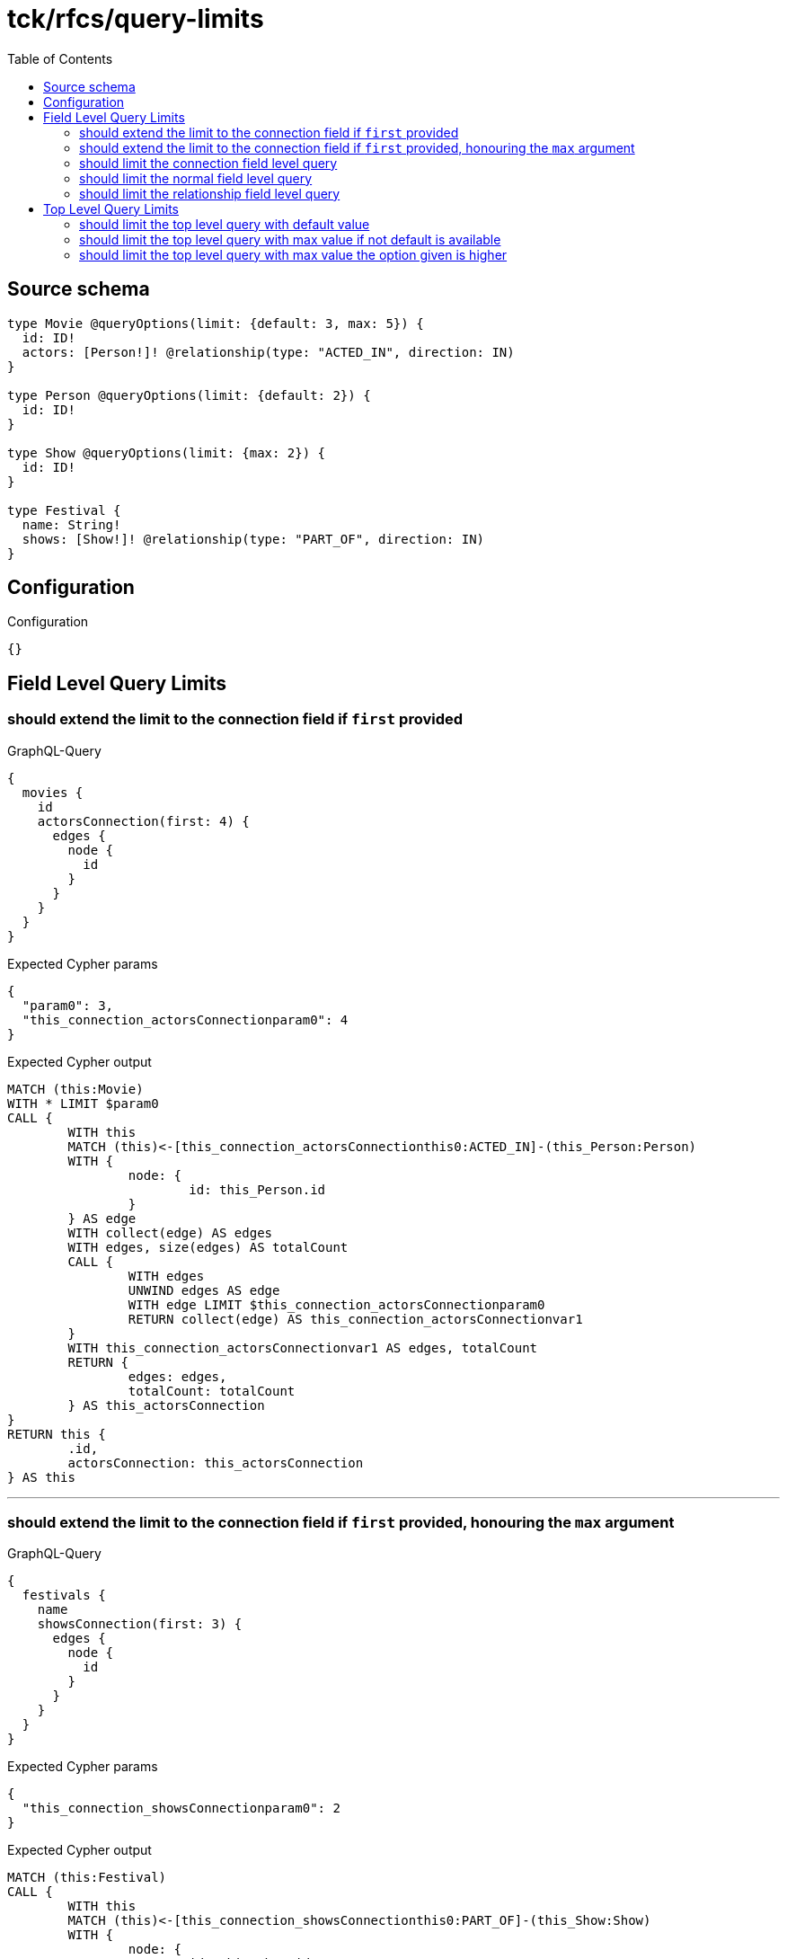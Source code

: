 :toc:

= tck/rfcs/query-limits

== Source schema

[source,graphql,schema=true]
----
type Movie @queryOptions(limit: {default: 3, max: 5}) {
  id: ID!
  actors: [Person!]! @relationship(type: "ACTED_IN", direction: IN)
}

type Person @queryOptions(limit: {default: 2}) {
  id: ID!
}

type Show @queryOptions(limit: {max: 2}) {
  id: ID!
}

type Festival {
  name: String!
  shows: [Show!]! @relationship(type: "PART_OF", direction: IN)
}
----

== Configuration

.Configuration
[source,json,schema-config=true]
----
{}
----
== Field Level Query Limits

=== should extend the limit to the connection field if `first` provided

.GraphQL-Query
[source,graphql]
----
{
  movies {
    id
    actorsConnection(first: 4) {
      edges {
        node {
          id
        }
      }
    }
  }
}
----

.Expected Cypher params
[source,json]
----
{
  "param0": 3,
  "this_connection_actorsConnectionparam0": 4
}
----

.Expected Cypher output
[source,cypher]
----
MATCH (this:Movie)
WITH * LIMIT $param0
CALL {
	WITH this
	MATCH (this)<-[this_connection_actorsConnectionthis0:ACTED_IN]-(this_Person:Person)
	WITH {
		node: {
			id: this_Person.id
		}
	} AS edge
	WITH collect(edge) AS edges
	WITH edges, size(edges) AS totalCount
	CALL {
		WITH edges
		UNWIND edges AS edge
		WITH edge LIMIT $this_connection_actorsConnectionparam0
		RETURN collect(edge) AS this_connection_actorsConnectionvar1
	}
	WITH this_connection_actorsConnectionvar1 AS edges, totalCount
	RETURN {
		edges: edges,
		totalCount: totalCount
	} AS this_actorsConnection
}
RETURN this {
	.id,
	actorsConnection: this_actorsConnection
} AS this
----

'''

=== should extend the limit to the connection field if `first` provided, honouring the `max` argument

.GraphQL-Query
[source,graphql]
----
{
  festivals {
    name
    showsConnection(first: 3) {
      edges {
        node {
          id
        }
      }
    }
  }
}
----

.Expected Cypher params
[source,json]
----
{
  "this_connection_showsConnectionparam0": 2
}
----

.Expected Cypher output
[source,cypher]
----
MATCH (this:Festival)
CALL {
	WITH this
	MATCH (this)<-[this_connection_showsConnectionthis0:PART_OF]-(this_Show:Show)
	WITH {
		node: {
			id: this_Show.id
		}
	} AS edge
	WITH collect(edge) AS edges
	WITH edges, size(edges) AS totalCount
	CALL {
		WITH edges
		UNWIND edges AS edge
		WITH edge LIMIT $this_connection_showsConnectionparam0
		RETURN collect(edge) AS this_connection_showsConnectionvar1
	}
	WITH this_connection_showsConnectionvar1 AS edges, totalCount
	RETURN {
		edges: edges,
		totalCount: totalCount
	} AS this_showsConnection
}
RETURN this {
	.name,
	showsConnection: this_showsConnection
} AS this
----

'''

=== should limit the connection field level query

.GraphQL-Query
[source,graphql]
----
{
  movies {
    id
    actorsConnection {
      edges {
        node {
          id
        }
      }
    }
  }
}
----

.Expected Cypher params
[source,json]
----
{
  "param0": 3,
  "this_connection_actorsConnectionparam0": 2
}
----

.Expected Cypher output
[source,cypher]
----
MATCH (this:Movie)
WITH * LIMIT $param0
CALL {
	WITH this
	MATCH (this)<-[this_connection_actorsConnectionthis0:ACTED_IN]-(this_Person:Person)
	WITH {
		node: {
			id: this_Person.id
		}
	} AS edge
	WITH collect(edge) AS edges
	WITH edges, size(edges) AS totalCount
	CALL {
		WITH edges
		UNWIND edges AS edge
		WITH edge LIMIT $this_connection_actorsConnectionparam0
		RETURN collect(edge) AS this_connection_actorsConnectionvar1
	}
	WITH this_connection_actorsConnectionvar1 AS edges, totalCount
	RETURN {
		edges: edges,
		totalCount: totalCount
	} AS this_actorsConnection
}
RETURN this {
	.id,
	actorsConnection: this_actorsConnection
} AS this
----

'''

=== should limit the normal field level query

.GraphQL-Query
[source,graphql]
----
{
  movies {
    id
    actors {
      id
    }
  }
}
----

.Expected Cypher params
[source,json]
----
{
  "param0": 3,
  "param1": 2
}
----

.Expected Cypher output
[source,cypher]
----
MATCH (this:Movie)
WITH * LIMIT $param0
CALL {
	WITH this
	MATCH (this_actors:Person)-[this0:ACTED_IN]->(this)
	WITH this_actors {
		.id
	} AS this_actors LIMIT $param1
	RETURN collect(this_actors) AS this_actors
}
RETURN this {
	.id,
	actors: this_actors
} AS this
----

'''

=== should limit the relationship field level query

.GraphQL-Query
[source,graphql]
----
{
  movies {
    id
    actors {
      id
    }
  }
}
----

.Expected Cypher params
[source,json]
----
{
  "param0": 3,
  "param1": 2
}
----

.Expected Cypher output
[source,cypher]
----
MATCH (this:Movie)
WITH * LIMIT $param0
CALL {
	WITH this
	MATCH (this_actors:Person)-[this0:ACTED_IN]->(this)
	WITH this_actors {
		.id
	} AS this_actors LIMIT $param1
	RETURN collect(this_actors) AS this_actors
}
RETURN this {
	.id,
	actors: this_actors
} AS this
----

'''


== Top Level Query Limits

=== should limit the top level query with default value

.GraphQL-Query
[source,graphql]
----
{
  movies {
    id
  }
}
----

.Expected Cypher params
[source,json]
----
{
  "param0": 3
}
----

.Expected Cypher output
[source,cypher]
----
MATCH (this:Movie)
WITH * LIMIT $param0
RETURN this {
	.id
} AS this
----

'''

=== should limit the top level query with max value if not default is available

.GraphQL-Query
[source,graphql]
----
{
  shows {
    id
  }
}
----

.Expected Cypher params
[source,json]
----
{
  "param0": 2
}
----

.Expected Cypher output
[source,cypher]
----
MATCH (this:Show)
WITH * LIMIT $param0
RETURN this {
	.id
} AS this
----

'''

=== should limit the top level query with max value the option given is higher

.GraphQL-Query
[source,graphql]
----
{
  shows(options: {limit: 5}) {
    id
  }
}
----

.Expected Cypher params
[source,json]
----
{
  "param0": 2
}
----

.Expected Cypher output
[source,cypher]
----
MATCH (this:Show)
WITH * LIMIT $param0
RETURN this {
	.id
} AS this
----

'''


